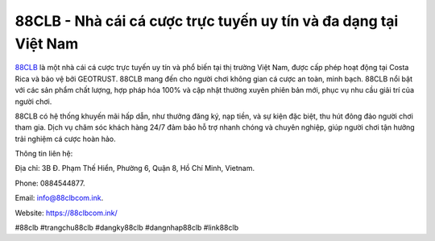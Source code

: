 88CLB - Nhà cái cá cược trực tuyến uy tín và đa dạng tại Việt Nam
===================================

`88CLB <https://88clbcom.ink/>`_ là một nhà cái cá cược trực tuyến uy tín và phổ biến tại thị trường Việt Nam, được cấp phép hoạt động tại Costa Rica và bảo vệ bởi GEOTRUST. 88CLB mang đến cho người chơi không gian cá cược an toàn, minh bạch. 88CLB nổi bật với các sản phẩm chất lượng, hợp pháp hóa 100% và cập nhật thường xuyên phiên bản mới, phục vụ nhu cầu giải trí của người chơi.

88CLB có hệ thống khuyến mãi hấp dẫn, như thưởng đăng ký, nạp tiền, và sự kiện đặc biệt, thu hút đông đảo người chơi tham gia. Dịch vụ chăm sóc khách hàng 24/7 đảm bảo hỗ trợ nhanh chóng và chuyên nghiệp, giúp người chơi tận hưởng trải nghiệm cá cược hoàn hảo.

Thông tin liên hệ: 

Địa chỉ: 3B Đ. Phạm Thế Hiển, Phường 6, Quận 8, Hồ Chí Minh, Vietnam. 

Phone: 0884544877. 

Email: info@88clbcom.ink. 

Website: https://88clbcom.ink/ 

#88clb #trangchu88clb #dangky88clb #dangnhap88clb #link88clb
